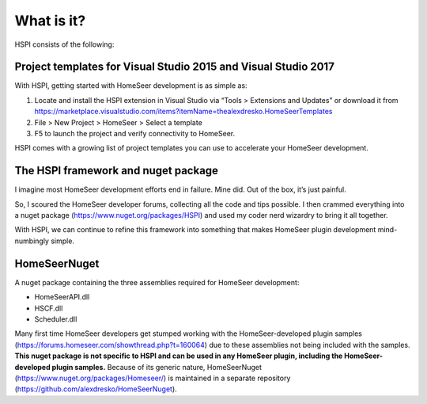 What is it?
===========

HSPI consists of the following:

Project templates for Visual Studio 2015 and Visual Studio 2017
---------------------------------------------------------------

With HSPI, getting started with HomeSeer development is as simple as:

1.	Locate and install the HSPI extension in Visual Studio via “Tools > Extensions and Updates” or download it from https://marketplace.visualstudio.com/items?itemName=thealexdresko.HomeSeerTemplates 
2.	File > New Project > HomeSeer > Select a template
3.	F5 to launch the project and verify connectivity to HomeSeer. 
    
HSPI comes with a growing list of project templates you can use to accelerate your HomeSeer development. 

The HSPI framework and nuget package
------------------------------------

I imagine most HomeSeer development efforts end in failure. Mine did. Out of the box, it’s just painful. 

So, I scoured the HomeSeer developer forums, collecting all the code and tips possible. I then crammed everything into a nuget package (https://www.nuget.org/packages/HSPI) and used my coder nerd wizardry to bring it all together. 

With HSPI, we can continue to refine this framework into something that makes HomeSeer plugin development mind-numbingly simple. 

HomeSeerNuget
-------------

A nuget package containing the three assemblies required for HomeSeer development:

* HomeSeerAPI.dll
* HSCF.dll
* Scheduler.dll

Many first time HomeSeer developers get stumped working with the HomeSeer-developed plugin samples (https://forums.homeseer.com/showthread.php?t=160064) due to these assemblies not being included with the samples. **This nuget package is not specific to HSPI and can be used in any HomeSeer plugin, including the HomeSeer-developed plugin samples.** Because of its generic nature, HomeSeerNuget (https://www.nuget.org/packages/Homeseer/) is maintained in a separate repository (https://github.com/alexdresko/HomeSeerNuget). 

